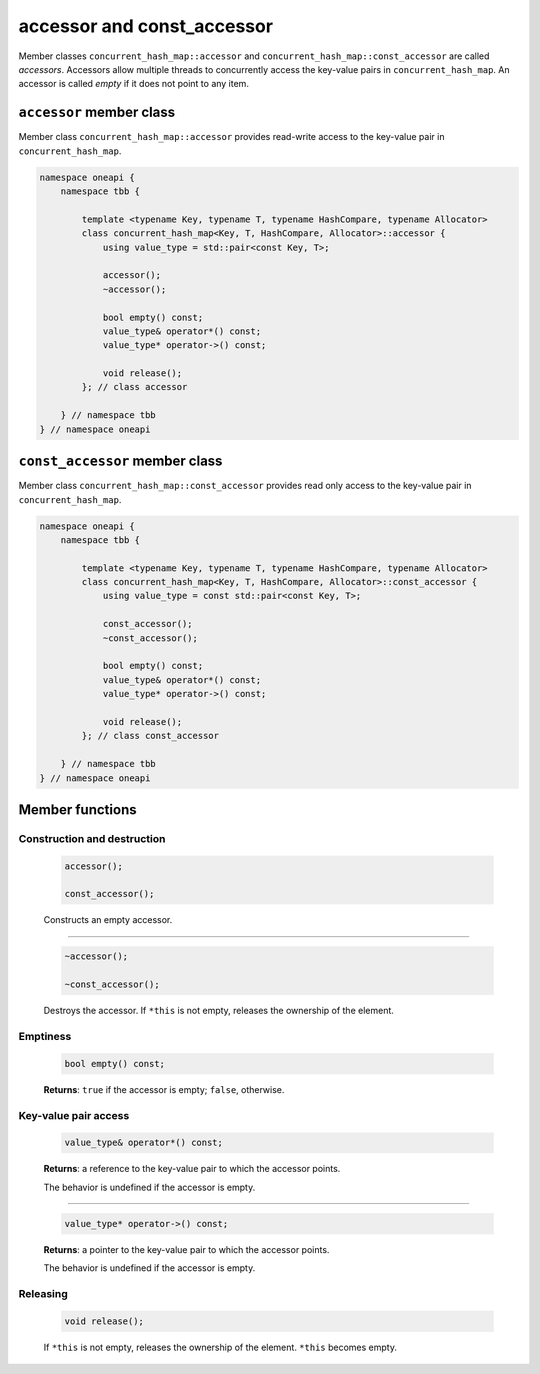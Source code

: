 .. SPDX-FileCopyrightText: 2019-2021 Intel Corporation
..
.. SPDX-License-Identifier: CC-BY-4.0

===========================
accessor and const_accessor
===========================

Member classes ``concurrent_hash_map::accessor`` and ``concurrent_hash_map::const_accessor`` are called `accessors`.
Accessors allow multiple threads to concurrently access the key-value pairs in ``concurrent_hash_map``.
An accessor is called `empty` if it does not point to any item.

``accessor`` member class
-------------------------

Member class ``concurrent_hash_map::accessor`` provides read-write access to the key-value pair in ``concurrent_hash_map``.

.. code:: cpp

    namespace oneapi {
        namespace tbb {

            template <typename Key, typename T, typename HashCompare, typename Allocator>
            class concurrent_hash_map<Key, T, HashCompare, Allocator>::accessor {
                using value_type = std::pair<const Key, T>;

                accessor();
                ~accessor();

                bool empty() const;
                value_type& operator*() const;
                value_type* operator->() const;

                void release();
            }; // class accessor

        } // namespace tbb
    } // namespace oneapi

``const_accessor`` member class
-------------------------------

Member class ``concurrent_hash_map::const_accessor`` provides read only access to the key-value pair in ``concurrent_hash_map``.

.. code:: cpp

    namespace oneapi {
        namespace tbb {

            template <typename Key, typename T, typename HashCompare, typename Allocator>
            class concurrent_hash_map<Key, T, HashCompare, Allocator>::const_accessor {
                using value_type = const std::pair<const Key, T>;

                const_accessor();
                ~const_accessor();

                bool empty() const;
                value_type& operator*() const;
                value_type* operator->() const;

                void release();
            }; // class const_accessor

        } // namespace tbb
    } // namespace oneapi

Member functions
----------------

Construction and destruction
~~~~~~~~~~~~~~~~~~~~~~~~~~~~

    .. code:: cpp

        accessor();

        const_accessor();

    Constructs an empty accessor.

--------------------------

    .. code:: cpp

        ~accessor();

        ~const_accessor();

    Destroys the accessor. If ``*this`` is not empty, releases the ownership of the element.

Emptiness
~~~~~~~~~

    .. code:: cpp

        bool empty() const;

    **Returns**: ``true`` if the accessor is empty; ``false``, otherwise.

Key-value pair access
~~~~~~~~~~~~~~~~~~~~~

    .. code:: cpp

        value_type& operator*() const;

    **Returns**: a reference to the key-value pair to which the accessor points.

    The behavior is undefined if the accessor is empty.

--------------------------

    .. code:: cpp

        value_type* operator->() const;

    **Returns**: a pointer to the key-value pair to which the accessor points.

    The behavior is undefined if the accessor is empty.

Releasing
~~~~~~~~~

    .. code:: cpp

        void release();

    If ``*this`` is not empty, releases the ownership of the element. ``*this`` becomes empty.
